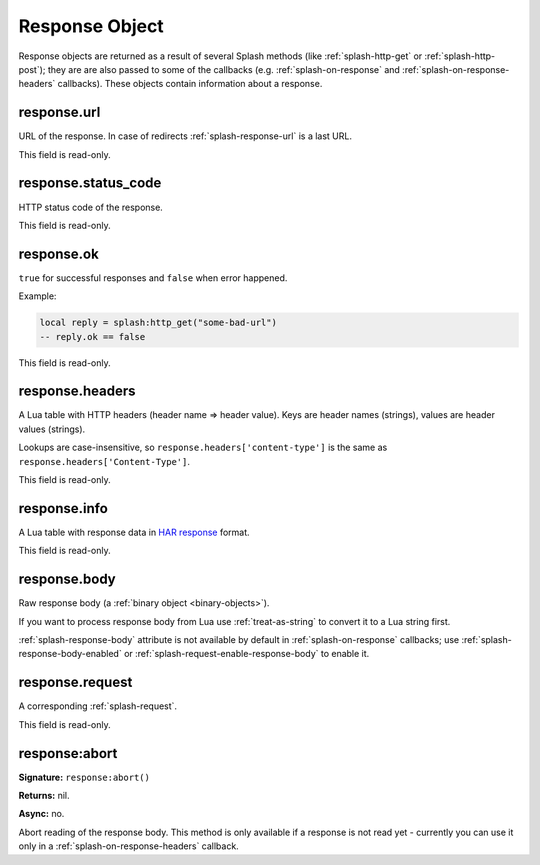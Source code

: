 .. _splash-response:

Response Object
===============

Response objects are returned as a result of several Splash methods
(like :ref:`splash-http-get` or :ref:`splash-http-post`); they are
are also passed to some of the callbacks (e.g. :ref:`splash-on-response` and
:ref:`splash-on-response-headers` callbacks). These objects contain
information about a response.

.. _splash-response-url:

response.url
------------

URL of the response. In case of redirects :ref:`splash-response-url`
is a last URL.

This field is read-only.

.. _splash-response-status:

response.status_code
---------------

HTTP status code of the response.

This field is read-only.

.. _splash-response-ok:

response.ok
-----------

``true`` for successful responses and ``false`` when error happened.

Example:

.. code-block:: lua

    local reply = splash:http_get("some-bad-url")
    -- reply.ok == false

This field is read-only.

.. _splash-response-headers:

response.headers
----------------

A Lua table with HTTP headers (header name => header value).
Keys are header names (strings), values are header values (strings).

Lookups are case-insensitive, so ``response.headers['content-type']``
is the same as ``response.headers['Content-Type']``.

This field is read-only.

.. _splash-response-info:

response.info
-------------

A Lua table with response data in `HAR response`_ format.

This field is read-only.

.. _HAR response: http://www.softwareishard.com/blog/har-12-spec/#response

.. _splash-response-body:

response.body
-------------

Raw response body (a :ref:`binary object <binary-objects>`).

If you want to process response body from Lua use :ref:`treat-as-string`
to convert it to a Lua string first.

:ref:`splash-response-body` attribute is not available by default
in :ref:`splash-on-response` callbacks; use :ref:`splash-response-body-enabled`
or :ref:`splash-request-enable-response-body` to enable it.

.. _splash-response-request:

response.request
----------------

A corresponding :ref:`splash-request`.

This field is read-only.

.. _splash-response-abort:

response:abort
--------------

**Signature:** ``response:abort()``

**Returns:** nil.

**Async:** no.

Abort reading of the response body. This method is only available if
a response is not read yet - currently you can use it only
in a :ref:`splash-on-response-headers` callback.

